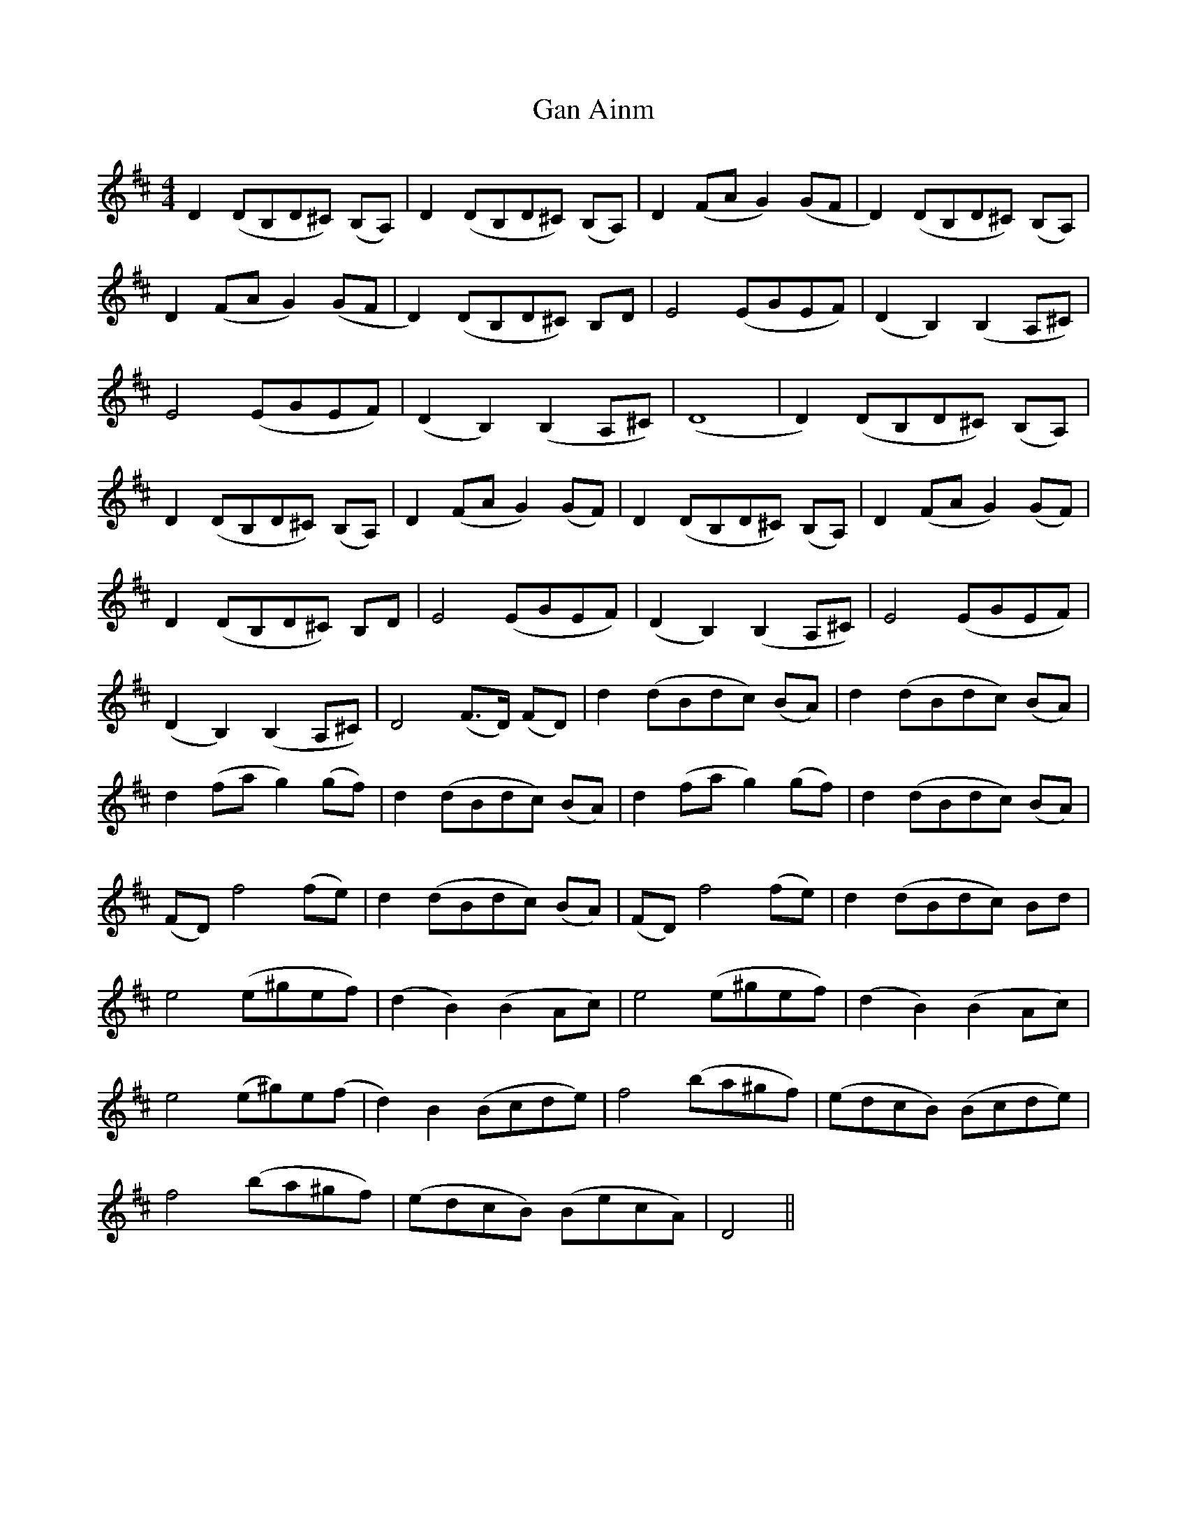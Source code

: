 X: 14484
T: Gan Ainm
R: reel
M: 4/4
K: Dmajor
D2 (DB,D^C) (B,A,)|D2 (DB,D^C) (B,A,)|D2 (FAG2) (GF|D2) (DB,D^C) (B,A,)|
D2 (FAG2) (GF|D2) (DB,D^C) B,D|E4 (EGEF)|(D2B,2) (B,2A,^C)|
E4 (EGEF)|(D2B,2) (B,2A,^C)|(D8|D2) (DB,D^C) (B,A,)|
D2 (DB,D^C) (B,A,)|D2 (FAG2) (GF)|D2 (DB,D^C) (B,A,)|D2 (FAG2) (GF)|
D2 (DB,D^C) B,D|E4 (EGEF)|(D2B,2) (B,2A,^C)|E4 (EGEF)|
(D2B,2) (B,2A,^C)|D4 (F>D) (FD)|d2 (dBdc) (BA)|d2 (dBdc) (BA)|
d2 (fag2) (gf)|d2 (dBdc) (BA)|d2 (fag2) (gf)|d2 (dBdc) (BA)|
(FD) f4 (fe)|d2 (dBdc) (BA)|(FD) f4 (fe)|d2 (dBdc) Bd|
e4 (e^gef)|(d2B2) (B2Ac)|e4 (e^gef)|(d2B2) (B2Ac)|
e4 (e^g)e(f|d2)B2 (Bcde)|f4 (ba^gf)|(edcB) (Bcde)|
f4 (ba^gf)|(edcB) (BecA)|D4||

